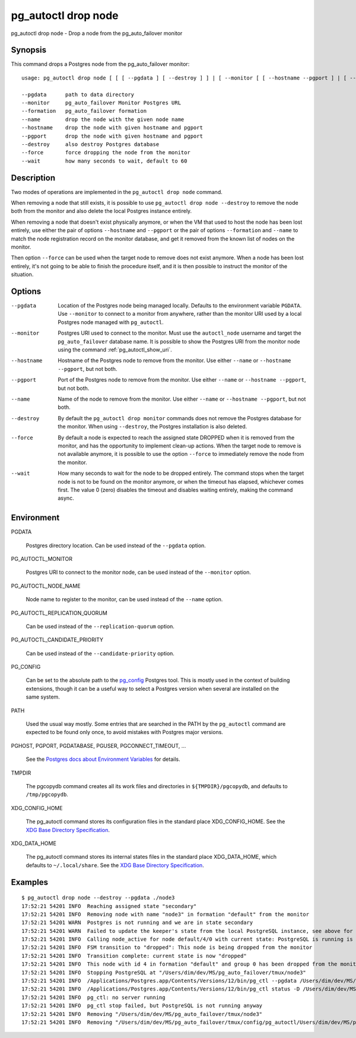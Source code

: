 .. _pg_autoctl_drop_node:

pg_autoctl drop node
====================

pg_autoctl drop node - Drop a node from the pg_auto_failover monitor

Synopsis
--------

This command drops a Postgres node from the pg_auto_failover monitor::

  usage: pg_autoctl drop node [ [ [ --pgdata ] [ --destroy ] ] | [ --monitor [ [ --hostname --pgport ] | [ --formation --name ] ] ] ]

  --pgdata      path to data directory
  --monitor     pg_auto_failover Monitor Postgres URL
  --formation   pg_auto_failover formation
  --name        drop the node with the given node name
  --hostname    drop the node with given hostname and pgport
  --pgport      drop the node with given hostname and pgport
  --destroy     also destroy Postgres database
  --force       force dropping the node from the monitor
  --wait        how many seconds to wait, default to 60

Description
-----------

Two modes of operations are implemented in the ``pg_autoctl drop node``
command.

When removing a node that still exists, it is possible to use ``pg_autoctl
drop node --destroy`` to remove the node both from the monitor and also
delete the local Postgres instance entirely.

When removing a node that doesn't exist physically anymore, or when the VM
that used to host the node has been lost entirely, use either the pair of
options ``--hostname`` and ``--pgport`` or the pair of options
``--formation`` and ``--name`` to match the node registration record on the
monitor database, and get it removed from the known list of nodes on the
monitor.

Then option ``--force`` can be used when the target node to remove does not
exist anymore. When a node has been lost entirely, it's not going to be able
to finish the procedure itself, and it is then possible to instruct the
monitor of the situation.

Options
-------

--pgdata

  Location of the Postgres node being managed locally. Defaults to the
  environment variable ``PGDATA``. Use ``--monitor`` to connect to a monitor
  from anywhere, rather than the monitor URI used by a local Postgres node
  managed with ``pg_autoctl``.

--monitor

  Postgres URI used to connect to the monitor. Must use the ``autoctl_node``
  username and target the ``pg_auto_failover`` database name. It is possible
  to show the Postgres URI from the monitor node using the command
  :ref:`pg_autoctl_show_uri`.

--hostname

  Hostname of the Postgres node to remove from the monitor. Use either
  ``--name`` or ``--hostname --pgport``, but not both.

--pgport

  Port of the Postgres node to remove from the monitor. Use either
  ``--name`` or ``--hostname --pgport``, but not both.

--name

  Name of the node to remove from the monitor. Use either ``--name`` or
  ``--hostname --pgport``, but not both.

--destroy

  By default the ``pg_autoctl drop monitor`` commands does not remove the
  Postgres database for the monitor. When using ``--destroy``, the Postgres
  installation is also deleted.

--force

  By default a node is expected to reach the assigned state DROPPED when it
  is removed from the monitor, and has the opportunity to implement clean-up
  actions. When the target node to remove is not available anymore, it is
  possible to use the option ``--force`` to immediately remove the node from
  the monitor.

--wait

  How many seconds to wait for the node to be dropped entirely. The command
  stops when the target node is not to be found on the monitor anymore, or
  when the timeout has elapsed, whichever comes first. The value 0 (zero)
  disables the timeout and disables waiting entirely, making the command
  async.

Environment
-----------

PGDATA

  Postgres directory location. Can be used instead of the ``--pgdata``
  option.

PG_AUTOCTL_MONITOR

  Postgres URI to connect to the monitor node, can be used instead of the
  ``--monitor`` option.

PG_AUTOCTL_NODE_NAME

  Node name to register to the monitor, can be used instead of the
  ``--name`` option.

PG_AUTOCTL_REPLICATION_QUORUM

  Can be used instead of the ``--replication-quorum`` option.

PG_AUTOCTL_CANDIDATE_PRIORITY

  Can be used instead of the ``--candidate-priority`` option.

PG_CONFIG

  Can be set to the absolute path to the `pg_config`__ Postgres tool. This
  is mostly used in the context of building extensions, though it can be a
  useful way to select a Postgres version when several are installed on the
  same system.

  __ https://www.postgresql.org/docs/current/app-pgconfig.html

PATH

  Used the usual way mostly. Some entries that are searched in the PATH by
  the ``pg_autoctl`` command are expected to be found only once, to avoid
  mistakes with Postgres major versions.

PGHOST, PGPORT, PGDATABASE, PGUSER, PGCONNECT_TIMEOUT, ...

  See the `Postgres docs about Environment Variables`__ for details.
  
  __ https://www.postgresql.org/docs/current/libpq-envars.html

TMPDIR

  The pgcopydb command creates all its work files and directories in
  ``${TMPDIR}/pgcopydb``, and defaults to ``/tmp/pgcopydb``.

XDG_CONFIG_HOME

  The pg_autoctl command stores its configuration files in the standard
  place XDG_CONFIG_HOME. See the `XDG Base Directory Specification`__.

  __ https://specifications.freedesktop.org/basedir-spec/basedir-spec-latest.html
  
XDG_DATA_HOME

  The pg_autoctl command stores its internal states files in the standard
  place XDG_DATA_HOME, which defaults to ``~/.local/share``. See the `XDG
  Base Directory Specification`__.

  __ https://specifications.freedesktop.org/basedir-spec/basedir-spec-latest.html

Examples
--------

::

   $ pg_autoctl drop node --destroy --pgdata ./node3
   17:52:21 54201 INFO  Reaching assigned state "secondary"
   17:52:21 54201 INFO  Removing node with name "node3" in formation "default" from the monitor
   17:52:21 54201 WARN  Postgres is not running and we are in state secondary
   17:52:21 54201 WARN  Failed to update the keeper's state from the local PostgreSQL instance, see above for details.
   17:52:21 54201 INFO  Calling node_active for node default/4/0 with current state: PostgreSQL is running is false, sync_state is "", latest WAL LSN is 0/0.
   17:52:21 54201 INFO  FSM transition to "dropped": This node is being dropped from the monitor
   17:52:21 54201 INFO  Transition complete: current state is now "dropped"
   17:52:21 54201 INFO  This node with id 4 in formation "default" and group 0 has been dropped from the monitor
   17:52:21 54201 INFO  Stopping PostgreSQL at "/Users/dim/dev/MS/pg_auto_failover/tmux/node3"
   17:52:21 54201 INFO  /Applications/Postgres.app/Contents/Versions/12/bin/pg_ctl --pgdata /Users/dim/dev/MS/pg_auto_failover/tmux/node3 --wait stop --mode fast
   17:52:21 54201 INFO  /Applications/Postgres.app/Contents/Versions/12/bin/pg_ctl status -D /Users/dim/dev/MS/pg_auto_failover/tmux/node3 [3]
   17:52:21 54201 INFO  pg_ctl: no server running
   17:52:21 54201 INFO  pg_ctl stop failed, but PostgreSQL is not running anyway
   17:52:21 54201 INFO  Removing "/Users/dim/dev/MS/pg_auto_failover/tmux/node3"
   17:52:21 54201 INFO  Removing "/Users/dim/dev/MS/pg_auto_failover/tmux/config/pg_autoctl/Users/dim/dev/MS/pg_auto_failover/tmux/node3/pg_autoctl.cfg"

